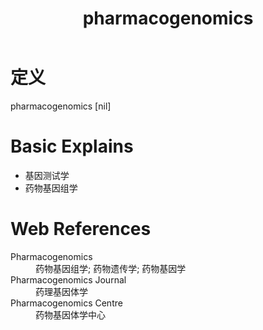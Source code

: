 #+title: pharmacogenomics
#+roam_tags:英语单词

* 定义
  
pharmacogenomics [nil]

* Basic Explains
- 基因测试学
- 药物基因组学

* Web References
- Pharmacogenomics :: 药物基因组学; 药物遗传学; 药物基因学
- Pharmacogenomics Journal :: 药理基因体学
- Pharmacogenomics Centre :: 药物基因体学中心
